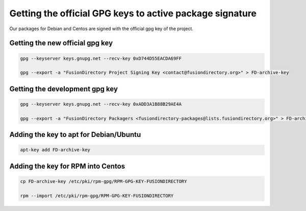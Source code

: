 .. _gpg-keys-label:

Getting the official GPG keys to active package signature
---------------------------------------------------------

Our packages for Debian and Centos are signed with the official gpg
key of the project.

Getting the new official gpg key
^^^^^^^^^^^^^^^^^^^^^^^^^^^^^^^^

.. code-block:: shell

    gpg --keyserver keys.gnupg.net --recv-key 0xD744D55EACDA69FF

    gpg --export -a "FusionDirectory Project Signing Key <contact@fusiondirectory.org>" > FD-archive-key

Getting the development gpg key
^^^^^^^^^^^^^^^^^^^^^^^^^^^^^^^

.. code-block:: shell

   gpg --keyserver keys.gnupg.net --recv-key 0xADD3A1B88B29AE4A

   gpg --export -a "FusionDirectory Packagers <fusiondirectory-packages@lists.fusiondirectory.org>" > FD-archive-dev-key

Adding the key to apt for Debian/Ubuntu
^^^^^^^^^^^^^^^^^^^^^^^^^^^^^^^^^^^^^^^

.. code-block:: shell

   apt-key add FD-archive-key

Adding the key for RPM into Centos
^^^^^^^^^^^^^^^^^^^^^^^^^^^^^^^^^^

.. code-block:: shell

   cp FD-archive-key /etc/pki/rpm-gpg/RPM-GPG-KEY-FUSIONDIRECTORY

   rpm --import /etc/pki/rpm-gpg/RPM-GPG-KEY-FUSIONDIRECTORY
